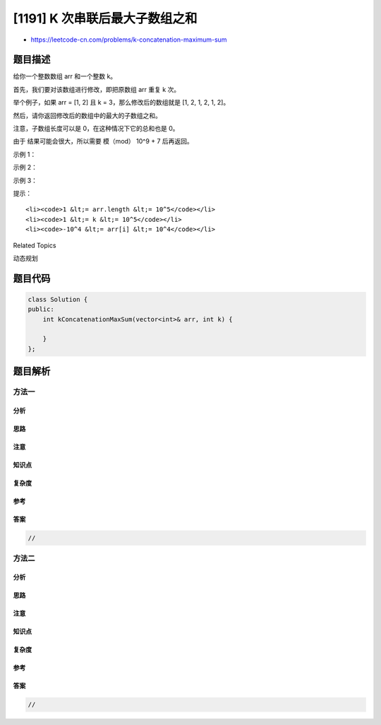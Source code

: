 [1191] K 次串联后最大子数组之和
===============================

-  https://leetcode-cn.com/problems/k-concatenation-maximum-sum

题目描述
--------

.. raw:: html

   <p>

给你一个整数数组 arr 和一个整数 k。

.. raw:: html

   </p>

.. raw:: html

   <p>

首先，我们要对该数组进行修改，即把原数组 arr 重复 k 次。

.. raw:: html

   </p>

.. raw:: html

   <blockquote>

.. raw:: html

   <p>

举个例子，如果 arr = [1, 2] 且 k = 3，那么修改后的数组就是 [1, 2, 1, 2,
1, 2]。

.. raw:: html

   </p>

.. raw:: html

   </blockquote>

.. raw:: html

   <p>

然后，请你返回修改后的数组中的最大的子数组之和。

.. raw:: html

   </p>

.. raw:: html

   <p>

注意，子数组长度可以是 0，在这种情况下它的总和也是 0。

.. raw:: html

   </p>

.. raw:: html

   <p>

由于 结果可能会很大，所以需要 模（mod） 10^9 + 7 后再返回。 

.. raw:: html

   </p>

.. raw:: html

   <p>

 

.. raw:: html

   </p>

.. raw:: html

   <p>

示例 1：

.. raw:: html

   </p>

.. raw:: html

   <pre><strong>输入：</strong>arr = [1,2], k = 3
   <strong>输出：</strong>9
   </pre>

.. raw:: html

   <p>

示例 2：

.. raw:: html

   </p>

.. raw:: html

   <pre><strong>输入：</strong>arr = [1,-2,1], k = 5
   <strong>输出：</strong>2
   </pre>

.. raw:: html

   <p>

示例 3：

.. raw:: html

   </p>

.. raw:: html

   <pre><strong>输入：</strong>arr = [-1,-2], k = 7
   <strong>输出：</strong>0
   </pre>

.. raw:: html

   <p>

 

.. raw:: html

   </p>

.. raw:: html

   <p>

提示：

.. raw:: html

   </p>

.. raw:: html

   <ul>

::

    <li><code>1 &lt;= arr.length &lt;= 10^5</code></li>
    <li><code>1 &lt;= k &lt;= 10^5</code></li>
    <li><code>-10^4 &lt;= arr[i] &lt;= 10^4</code></li>

.. raw:: html

   </ul>

.. raw:: html

   <div>

.. raw:: html

   <div>

Related Topics

.. raw:: html

   </div>

.. raw:: html

   <div>

.. raw:: html

   <li>

动态规划

.. raw:: html

   </li>

.. raw:: html

   </div>

.. raw:: html

   </div>

题目代码
--------

.. code:: cpp

    class Solution {
    public:
        int kConcatenationMaxSum(vector<int>& arr, int k) {

        }
    };

题目解析
--------

方法一
~~~~~~

分析
^^^^

思路
^^^^

注意
^^^^

知识点
^^^^^^

复杂度
^^^^^^

参考
^^^^

答案
^^^^

.. code:: cpp

    //

方法二
~~~~~~

分析
^^^^

思路
^^^^

注意
^^^^

知识点
^^^^^^

复杂度
^^^^^^

参考
^^^^

答案
^^^^

.. code:: cpp

    //
